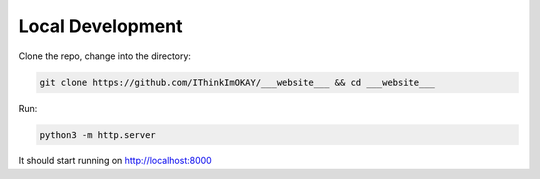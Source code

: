 =================
Local Development
=================

Clone the repo, change into the directory:

.. code-block:: bash

    git clone https://github.com/IThinkImOKAY/___website___ && cd ___website___

Run:

.. code-block:: bash

    python3 -m http.server

It should start running on http://localhost:8000
